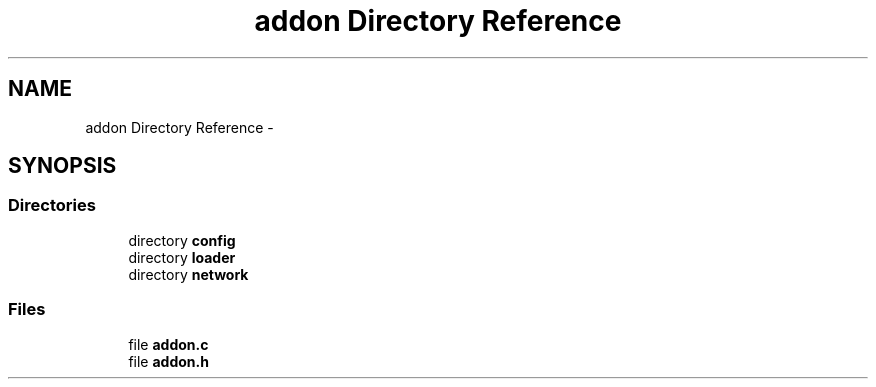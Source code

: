 .TH "addon Directory Reference" 3 "Tue Jul 7 2015" "Version 1.0.0" "GAIA" \" -*- nroff -*-
.ad l
.nh
.SH NAME
addon Directory Reference \- 
.SH SYNOPSIS
.br
.PP
.SS "Directories"

.in +1c
.ti -1c
.RI "directory \fBconfig\fP"
.br
.ti -1c
.RI "directory \fBloader\fP"
.br
.ti -1c
.RI "directory \fBnetwork\fP"
.br
.in -1c
.SS "Files"

.in +1c
.ti -1c
.RI "file \fBaddon\&.c\fP"
.br
.ti -1c
.RI "file \fBaddon\&.h\fP"
.br
.in -1c
